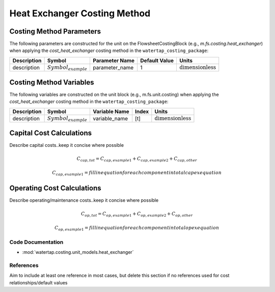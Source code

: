Heat Exchanger Costing Method
==============================

Costing Method Parameters
+++++++++++++++++++++++++

The following parameters are constructed for the unit on the FlowsheetCostingBlock (e.g., `m.fs.costing.heat_exchanger`) when applying the `cost_heat_exchanger` costing method in the ``watertap_costing_package``:

.. csv-table::
   :header: "Description", "Symbol", "Parameter Name", "Default Value", "Units"

   "description", ":math:`Symbol_{example}`", "parameter_name", "1", ":math:`\text{dimensionless}`"

Costing Method Variables
++++++++++++++++++++++++

The following variables are constructed on the unit block (e.g., m.fs.unit.costing) when applying the `cost_heat_exchanger` costing method in the ``watertap_costing_package``:

.. csv-table::
   :header: "Description", "Symbol", "Variable Name", "Index", "Units"

   "description", ":math:`Symbol_{example}`", "variable_name", "[t]", ":math:`\text{dimensionless}`"

Capital Cost Calculations
+++++++++++++++++++++++++

Describe capital costs..keep it concise where possible

    .. math::

        C_{cap,tot} = C_{cap,example1}+C_{cap,example2}+C_{cap,other}

    .. math::

        C_{cap,example1} = fill in equation for each component in total capex equation

 
Operating Cost Calculations
+++++++++++++++++++++++++++

Describe operating/maintenance costs..keep it concise where possible

    .. math::

        C_{op,tot} = C_{op,example1}+C_{op,example2}+C_{op,other}

    .. math::

        C_{op,example1} = fill in equation for each component in total opex equation

 
Code Documentation
------------------

* :mod:`watertap.costing.unit_models.heat_exchanger`

References
----------
Aim to include at least one reference in most cases, but delete this section if no references used for cost relationships/default values